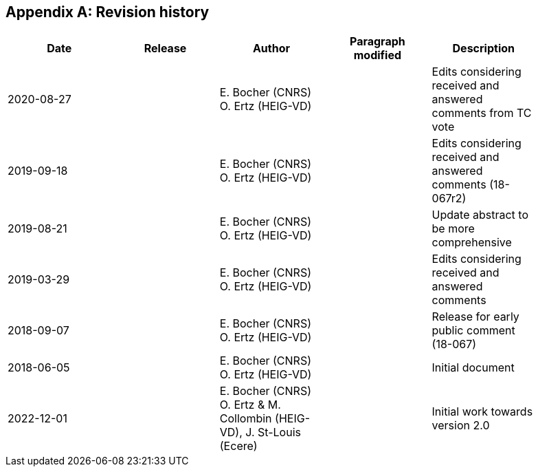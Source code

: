 [appendix,obligation=informative]
[[annex-revisions]]
== Revision history

[width="90%",options="header"]
|===
| Date           | Release | Author                                                                 | Paragraph modified   | Description
| 2020-08-27     |         | E. Bocher (CNRS) O. Ertz (HEIG-VD)                                     |                      | Edits considering received and answered comments from TC vote
| 2019-09-18     |         | E. Bocher (CNRS) O. Ertz (HEIG-VD)                                     |                      | Edits considering received and answered comments (18-067r2)
| 2019-08-21     |         | E. Bocher (CNRS) O. Ertz (HEIG-VD)                                     |                      | Update abstract to be more comprehensive
| 2019-03-29     |         | E. Bocher (CNRS) O. Ertz (HEIG-VD)                                     |                      | Edits considering received and answered comments
| 2018-09-07     |         | E. Bocher (CNRS) O. Ertz (HEIG-VD)                                     |                      | Release for early public comment (18-067)
| 2018-06-05     |         | E. Bocher (CNRS) O. Ertz (HEIG-VD)                                     |                      | Initial document
| 2022-12-01     |         | E. Bocher (CNRS) O. Ertz & M. Collombin (HEIG-VD), J. St-Louis (Ecere) |                      | Initial work towards version 2.0
|===
